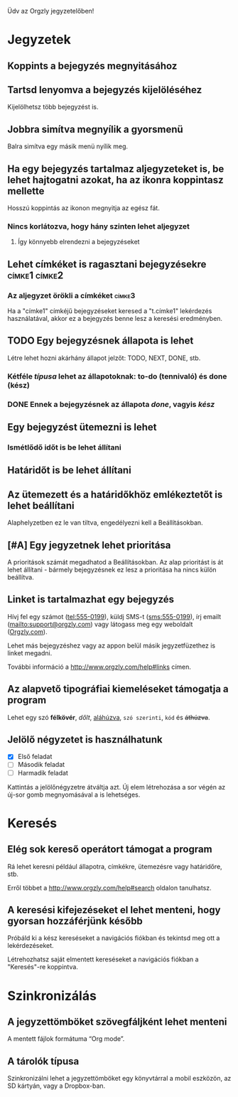 Üdv az Orgzly jegyzetelőben!

* Jegyzetek
** Koppints a bejegyzés megnyitásához
** Tartsd lenyomva a bejegyzés kijelöléséhez

Kijelölhetsz több bejegyzést is.

** Jobbra simítva megnyílik a gyorsmenü

Balra simítva egy másik menü nyílik meg.

** Ha egy bejegyzés tartalmaz aljegyzeteket is, be lehet hajtogatni azokat, ha az ikonra koppintasz mellette

Hosszú koppintás az ikonon megnyitja az egész fát.

*** Nincs korlátozva, hogy hány szinten lehet aljegyzet
**** Így könnyebb elrendezni a bejegyzéseket

** Lehet címkéket is ragasztani bejegyzésekre :címke1:címke2:
*** Az aljegyzet örökli a címkéket :címke3:

Ha a "címke1" címkéjű bejegyzéseket keresed a "t.címke1" lekérdezés használatával, akkor ez a bejegyzés benne lesz a keresési eredményben.

** TODO Egy bejegyzésnek állapota is lehet

Létre lehet hozni akárhány állapot jelzőt: TODO, NEXT, DONE, stb.

*** Kétféle /típusa/ lehet az állapotoknak: to-do (tennivaló) és done (kész)

*** DONE Ennek a bejegyzésnek az állapota /done/, vagyis /kész/
CLOSED: [2018-01-24 Wed 17:00]

** Egy bejegyzést ütemezni is lehet
SCHEDULED: <2015-02-20 Fri 15:15>

*** Ismétlődő időt is be lehet állítani
SCHEDULED: <2015-02-16 Mon .+2d>

** Határidőt is be lehet állítani
DEADLINE: <2015-02-20 Fri>

** Az ütemezett és a határidőkhöz emlékeztetőt is lehet beállítani

Alaphelyzetben ez le van tiltva, engedélyezni kell a Beállításokban.

** [#A] Egy jegyzetnek lehet prioritása

A prioritások számát megadhatod a Beállításokban. Az alap prioritást is át lehet állítani - bármely bejegyzésnek ez lesz a prioritása ha nincs külön beállítva.

** Linket is tartalmazhat egy bejegyzés

Hívj fel egy számot (tel:555-0199), küldj SMS-t (sms:555-0199), írj emailt (mailto:support@orgzly.com) vagy látogass meg egy weboldalt ([[http://www.orgzly.com][Orgzly.com]]).

Lehet más bejegyzéshez vagy az appon belül másik jegyzetfüzethez is linket megadni.

További információ a http://www.orgzly.com/help#links címen.

** Az alapvető tipográfiai kiemeléseket támogatja a program

Lehet egy szó *félkövér*, /dőlt/, _aláhúzva_, =szó szerinti=, ~kód~ és +áthúzva+.

** Jelölő négyzetet is használhatunk

- [X] Első feladat
- [ ] Második feladat
- [ ] Harmadik feladat

Kattintás a jelölőnégyzetre átváltja azt. Új elem létrehozása a sor végén az új-sor gomb megnyomásával a is lehetséges.

* Keresés
** Elég sok kereső operátort támogat a program

Rá lehet keresni például állapotra, címkékre, ütemezésre vagy határidőre, stb.

Erről többet a http://www.orgzly.com/help#search oldalon tanulhatsz.

** A keresési kifejezéseket el lehet menteni, hogy gyorsan hozzáférjünk később

Próbáld ki a kész kereséseket a navigációs fiókban és tekintsd meg ott a lekérdezéseket.

Létrehozhatsz saját elmentett kereséseket a navigációs fiókban a "Keresés"-re koppintva.

* Szinkronizálás

** A jegyzettömböket szövegfáljként lehet menteni

A mentett fájlok formátuma “Org mode”.

** A tárolók típusa

Szinkronizálni lehet a jegyzettömböket egy könyvtárral a mobil eszközön, az SD kártyán, vagy a Dropbox-ban.
